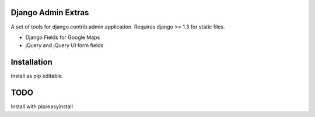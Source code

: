 Django Admin Extras
===================

A set of tools for django.contrib.admin application.
Requires django >= 1.3 for static files.

* Django Fields for Google Maps
* jQuery and jQuery UI form fields



Installation
============

Install as pip editable.

TODO
====

Install with pip/easyinstall
